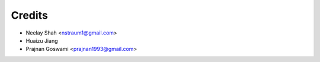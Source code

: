 =======
Credits
=======


* Neelay Shah <nstraum1@gmail.com>
* Huaizu Jiang
* Prajnan Goswami <prajnan1993@gmail.com>

